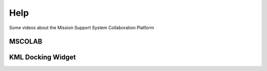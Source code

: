 Help
====

Some videos about the Mission Support System Collaboration Platform


MSCOLAB
-------

.. raw:: html

    <iframe width="560" height="315" src=http://www.youtube.com/embed/eDBnULXvo7M?rel=0" frameborder="0" allowfullscreen></iframe>

KML Docking Widget
------------------

.. raw:: html

    <iframe width="560" height="315" src=http://www.youtube.com/embed/G4aPIRLBz9U?rel=0" frameborder="0" allowfullscreen></iframe>

